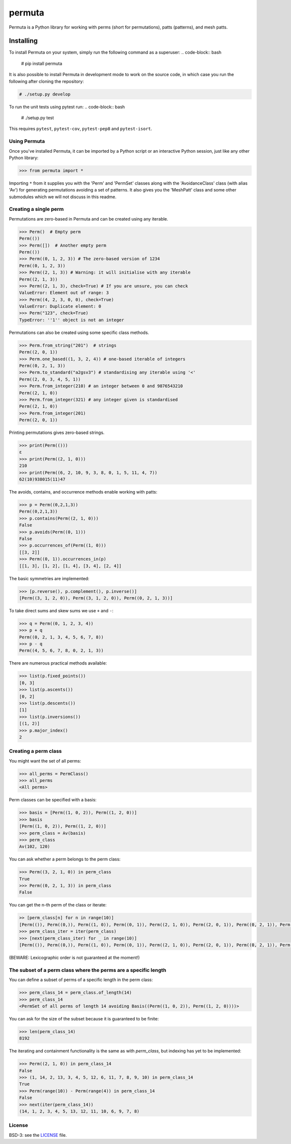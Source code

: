#######
permuta
#######

.. image:: https://travis-ci.org/PermutaTriangle/Permuta.svg?branch=master
    :alt: Travis
    :target: https://travis-ci.org/PermutaTriangle/Permuta
.. image:: https://coveralls.io/repos/github/PermutaTriangle/Permuta/badge.svg?branch=master
    :alt: Coveralls
    :target: https://coveralls.io/github/PermutaTriangle/Permuta?branch=master
.. image:: https://img.shields.io/pypi/v/Permuta.svg
    :alt: PyPI
    :target: https://pypi.python.org/pypi/Permuta
.. image:: https://img.shields.io/pypi/l/Permuta.svg
    :target: https://pypi.python.org/pypi/Permuta
.. image:: https://img.shields.io/pypi/pyversions/Permuta.svg
    :target: https://pypi.python.org/pypi/Permuta

Permuta is a Python library for working with perms (short for permutations),
patts (patterns), and mesh patts.

Installing
==========

To install Permuta on your system, simply run the following command as a superuser:
.. code-block:: bash

    # pip install permuta

It is also possible to install Permuta in development mode to work on the
source code, in which case you run the following after cloning the repository:

.. code-block:: bash

    # ./setup.py develop

To run the unit tests using pytest run:
.. code-block:: bash

    # ./setup.py test

This requires ``pytest``, ``pytest-cov``, ``pytest-pep8`` and ``pytest-isort``.

Using Permuta
#############

Once you've installed Permuta, it can be imported by a Python script or an
interactive Python session, just like any other Python library:

.. code-block:: python

    >>> from permuta import *

Importing ``*`` from it supplies you with the 'Perm' and 'PermSet'
classes along with the 'AvoidanceClass' class (with alias 'Av') for generating
permutations avoiding a set of patterns. It also gives you the 'MeshPatt' class
and some other submodules which we will not discuss in this readme.

Creating a single perm
######################

Permutations are zero-based in Permuta and can be created using any iterable.

.. code-block:: python

    >>> Perm()  # Empty perm
    Perm(())
    >>> Perm([])  # Another empty perm
    Perm(())
    >>> Perm((0, 1, 2, 3)) # The zero-based version of 1234
    Perm((0, 1, 2, 3))
    >>> Perm((2, 1, 3)) # Warning: it will initialise with any iterable
    Perm((2, 1, 3))
    >>> Perm((2, 1, 3), check=True) # If you are unsure, you can check
    ValueError: Element out of range: 3
    >>> Perm((4, 2, 3, 0, 0), check=True)
    ValueError: Duplicate element: 0
    >>> Perm("123", check=True)
    TypeError: ''1'' object is not an integer

Permutations can also be created using some specific class methods.

.. code-block:: python

    >>> Perm.from_string("201")  # strings
    Perm((2, 0, 1))
    >>> Perm.one_based((1, 3, 2, 4)) # one-based iterable of integers
    Perm((0, 2, 1, 3))
    >>> Perm.to_standard("a2gsv3") # standardising any iterable using '<'
    Perm((2, 0, 3, 4, 5, 1))
    >>> Perm.from_integer(210) # an integer between 0 and 9876543210
    Perm((2, 1, 0))
    >>> Perm.from_integer(321) # any integer given is standardised
    Perm((2, 1, 0))
    >>> Perm.from_integer(201)
    Perm((2, 0, 1))

Printing permutations gives zero-based strings.

.. code-block:: python

    >>> print(Perm(()))
    ε
    >>> print(Perm((2, 1, 0)))
    210
    >>> print(Perm((6, 2, 10, 9, 3, 8, 0, 1, 5, 11, 4, 7))
    62(10)938015(11)47

The avoids, contains, and occurrence methods enable working with patts:

.. code-block:: python

    >>> p = Perm((0,2,1,3))
    Perm((0,2,1,3))
    >>> p.contains(Perm((2, 1, 0)))
    False
    >>> p.avoids(Perm((0, 1)))
    False
    >>> p.occurrences_of(Perm((1, 0)))
    [[3, 2]]
    >>> Perm((0, 1)).occurrences_in(p)
    [[1, 3], [1, 2], [1, 4], [3, 4], [2, 4]]

The basic symmetries are implemented:

.. code-block:: python

    >>> [p.reverse(), p.complement(), p.inverse()]
    [Perm((3, 1, 2, 0)), Perm((3, 1, 2, 0)), Perm((0, 2, 1, 3))]

To take direct sums and skew sums we use ``+`` and ``-``:

.. code-block:: python

    >>> q = Perm((0, 1, 2, 3, 4))
    >>> p + q
    Perm((0, 2, 1, 3, 4, 5, 6, 7, 8))
    >>> p - q
    Perm((4, 5, 6, 7, 8, 0, 2, 1, 3))

There are numerous practical methods available:

.. code-block:: python

    >>> list(p.fixed_points())
    [0, 3]
    >>> list(p.ascents())
    [0, 2]
    >>> list(p.descents())
    [1]
    >>> list(p.inversions())
    [(1, 2)]
    >>> p.major_index()
    2

Creating a perm class
#####################

You might want the set of all perms:

.. code-block:: python

    >>> all_perms = PermClass()
    >>> all_perms
    <All perms>

Perm classes can be specified with a basis:

.. code-block:: python

    >>> basis = [Perm((1, 0, 2)), Perm((1, 2, 0))]
    >>> basis
    [Perm((1, 0, 2)), Perm((1, 2, 0))]
    >>> perm_class = Av(basis)
    >>> perm_class
    Av(102, 120)

You can ask whether a perm belongs to the perm class:

.. code-block:: python

    >>> Perm((3, 2, 1, 0)) in perm_class
    True
    >>> Perm((0, 2, 1, 3)) in perm_class
    False

You can get the n-th perm of the class or iterate:

.. code-block:: python

    >> [perm_class[n] for n in range(10)]
    [Perm(()), Perm((0,)), Perm((1, 0)), Perm((0, 1)), Perm((2, 1, 0)), Perm((2, 0, 1)), Perm((0, 2, 1)), Perm((0, 1, 2)), Perm((3, 2, 1, 0)), Perm((3, 2, 0, 1))]
    >>> perm_class_iter = iter(perm_class)
    >>> [next(perm_class_iter) for _ in range(10)]
    [Perm(()), Perm((0,)), Perm((1, 0)), Perm((0, 1)), Perm((2, 1, 0)), Perm((2, 0, 1)), Perm((0, 2, 1)), Perm((0, 1, 2)), Perm((3, 2, 1, 0)), Perm((3, 2, 0, 1))]

(BEWARE: Lexicographic order is not guaranteed at the moment!)

The subset of a perm class where the perms are a specific length
################################################################

You can define a subset of perms of a specific length in the perm class:

.. code-block:: python

    >>> perm_class_14 = perm_class.of_length(14)
    >>> perm_class_14
    <PermSet of all perms of length 14 avoiding Basis((Perm((1, 0, 2)), Perm((1, 2, 0))))>

You can ask for the size of the subset because it is guaranteed to be finite:

.. code-block:: python

    >>> len(perm_class_14)
    8192

The iterating and containment functionality is the same as with `perm_class`,
but indexing has yet to be implemented:

.. code-block:: python

    >>> Perm((2, 1, 0)) in perm_class_14
    False
    >>> (1, 14, 2, 13, 3, 4, 5, 12, 6, 11, 7, 8, 9, 10) in perm_class_14
    True
    >>> Perm(range(10)) - Perm(range(4)) in perm_class_14
    False
    >>> next(iter(perm_class_14))
    (14, 1, 2, 3, 4, 5, 13, 12, 11, 10, 6, 9, 7, 8)

License
#######

BSD-3: see the `LICENSE <https://github.com/PermutaTriangle/Permuta/blob/master/LICENSE>`_ file.
